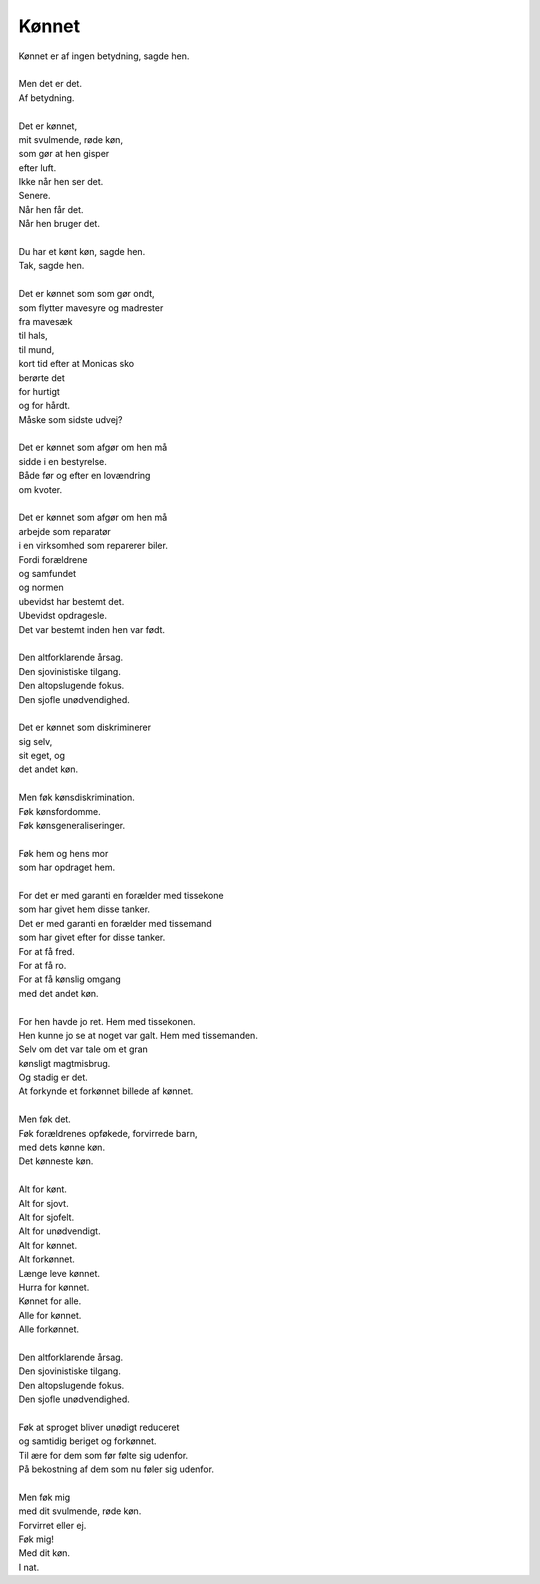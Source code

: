 Kønnet
------
.. line-block::
   Kønnet er af ingen betydning, sagde hen.

   Men det er det.
   Af betydning.

   Det er kønnet,
   mit svulmende, røde køn,
   som gør at hen gisper
   efter luft.
   Ikke når hen ser det.
   Senere.
   Når hen får det.
   Når hen bruger det.

   Du har et kønt køn, sagde hen.
   Tak, sagde hen.

   Det er kønnet som som gør ondt,
   som flytter mavesyre og madrester
   fra mavesæk
   til hals,
   til mund,
   kort tid efter at Monicas sko
   berørte det
   for hurtigt
   og for hårdt.
   Måske som sidste udvej?

   Det er kønnet som afgør om hen må
   sidde i en bestyrelse.
   Både før og efter en lovændring
   om kvoter.

   Det er kønnet som afgør om hen må
   arbejde som reparatør
   i en virksomhed som reparerer biler.
   Fordi forældrene
   og samfundet
   og normen
   ubevidst har bestemt det.
   Ubevidst opdragesle.
   Det var bestemt inden hen var født.
 
   Den altforklarende årsag.
   Den sjovinistiske tilgang.
   Den altopslugende fokus.
   Den sjofle unødvendighed.

   Det er kønnet som diskriminerer
   sig selv,
   sit eget, og
   det andet køn.

   Men føk kønsdiskrimination.
   Føk kønsfordomme.
   Føk kønsgeneraliseringer.

   Føk hem og hens mor
   som har opdraget hem.

   For det er med garanti en forælder med tissekone
   som har givet hem disse tanker.
   Det er med garanti en forælder med tissemand
   som har givet efter for disse tanker.
   For at få fred.
   For at få ro.
   For at få kønslig omgang
   med det andet køn.

   For hen havde jo ret. Hem med tissekonen.
   Hen kunne jo se at noget var galt. Hem med tissemanden.
   Selv om det var tale om et gran
   kønsligt magtmisbrug.
   Og stadig er det.
   At forkynde et forkønnet billede af kønnet.

   Men føk det.
   Føk forældrenes opføkede, forvirrede barn,
   med dets kønne køn.
   Det kønneste køn.

   Alt for kønt.
   Alt for sjovt.
   Alt for sjofelt.
   Alt for unødvendigt.
   Alt for kønnet.
   Alt forkønnet.
   Længe leve kønnet.
   Hurra for kønnet.
   Kønnet for alle.
   Alle for kønnet.
   Alle forkønnet.

   Den altforklarende årsag.
   Den sjovinistiske tilgang.
   Den altopslugende fokus.
   Den sjofle unødvendighed.

   Føk at sproget bliver unødigt reduceret
   og samtidig beriget og forkønnet.
   Til ære for dem som før følte sig udenfor.
   På bekostning af dem som nu føler sig udenfor.

   Men føk mig
   med dit svulmende, røde køn.
   Forvirret eller ej.
   Føk mig!
   Med dit køn.
   I nat.
